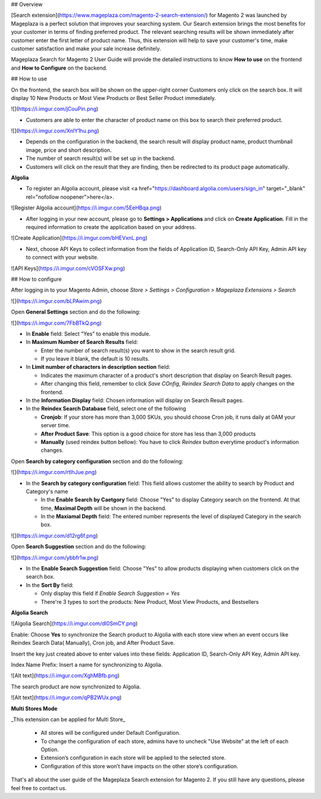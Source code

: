 ## Overview

[Search extension](https://www.mageplaza.com/magento-2-search-extension/) for Magento 2 was launched by Mageplaza is a perfect solution that improves your searching system. Our Search extension brings the most benefits for your customer in terms of finding preferred product. The relevant searching results will be shown immediately after customer enter the first letter of product name. Thus, this extension will help to save your customer's time, make customer satisfaction and make your sale increase definitely.

Mageplaza Search for Magento 2 User Guide will provide the detailed instructions to know **How to use** on the frontend and **How to Configure** on the backend.

## How to use

On the frontend, the search box will be shown on the upper-right corner 
Customers only click on the search box. It will display 10 New Products or Most View Products or Best Seller Product immediately.

![](https://i.imgur.com/jCouPin.png)

* Customers are able to enter the character of product name on this box to search their preferred product.

![](https://i.imgur.com/XnlY1hu.png)

* Depends on the configuration in the backend, the search result will display product name, product thumbnail image, price and short description.
* The number of search result(s) will be set up in the backend.
* Customers will click on the result that they are finding, then be redirected to its product page automatically.

**Algolia**

* To register an Algolia account, please visit <a href="https://dashboard.algolia.com/users/sign_in" target="_blank" rel="nofollow noopener">here</a>.

![Register Algolia account](https://i.imgur.com/5EeHBqa.png)

* After logging in your new account, please go to **Settings > Applications** and click on **Create Application**. Fill in the required information to create the application based on your address.

![Create Application](https://i.imgur.com/bHEVxnL.png)

* Next, choose API Keys to collect information from the fields of Application ID, Search-Only API Key, Admin API key to connect with your website.

![API Keys](https://i.imgur.com/cVOSFXw.png)

## How to configure


After logging in to your Magento Admin, choose `Store > Settings > Configuration > Mageplaza Extensions > Search`

![](https://i.imgur.com/bLPAwim.png)

Open **General Settings** section and do the following:

![](https://i.imgur.com/7FbBTkQ.png)

* In **Enable** field: Select "Yes" to enable this module.
* In **Maximum Number of Search Results** field:
  
  * Enter the number of search result(s) you want to show in the search result grid.
  * If you leave it blank, the default is 10 results.

* In **Limit number of characters in description section** field:

  * Indicates the maximum character of a product's short description that display on Search Result pages.
  * After changing this field, remember to click `Save COnfig`, `Reindex Search Data` to apply changes on the frontend. 

* In the **Information Display** field: Chosen information will display on Search Result pages. 

* In the **Reindex Search Database** field, select one of the following
  
  * **Cronjob**: If your store has more than 3,000 SKUs, you should choose Cron job, it runs daily at 0AM your server time.
  * **After Product Save**: This option is a good choice for store has less than 3,000 products
  * **Manually** (used reindex button bellow): You have to click `Reindex` button everytime product's information changes.

Open **Search by category configuration** section and do the following:

![](https://i.imgur.com/rtIhJue.png)


* In the **Search by category configuration** field: This field allows customer the ability to search by Product and Category's name 
  
  * In the **Enable Search by Caetgory** field: Choose "Yes" to display Category search on the frontend. At that time, **Maximal Depth** will be shown in the backend.
  * In the **Maxiamal Depth** field: The entered number represents the level of displayed Category in the search box.
 
![](https://i.imgur.com/d12rg6f.png)

Open **Search Suggestion** section and do the following:

![](https://i.imgur.com/ybbfr1w.png)

* In the **Enable Search Suggestion** field: Choose "Yes" to allow products displaying when customers click on the search box.
* In the **Sort By** field:
  
  * Only display this field if `Enable Search Suggestion = Yes`
  * There're 3 types to sort the products: New Product, Most View Products, and Bestsellers  

**Algolia Search**

![Algolia Search](https://i.imgur.com/dI0SmCY.png)

Enable: Choose **Yes** to synchronize the Search product to Algolia with each store view when an event occurs like Reindex Search Data( Manually), Cron job, and After Product Save.

Insert the key just created above to enter values into these fields: Application ID, Search-Only API Key, Admin API key.

Index Name Prefix: Insert a name for synchronizing to Algolia.

![Alt text](https://i.imgur.com/XghMBfb.png)

The search product are now synchronized to Algolia.

![Alt text](https://i.imgur.com/qPB2WUx.png)

**Multi Stores Mode**

_This extension can be applied for Multi Store_

  * All stores will be configured under Default Configuration.
  * To change the configuration of each store, admins have to uncheck "Use Website" at the left of each Option.
  * Extension’s configuration in each store will be applied to the selected store.
  * Configuration of this store won’t have impacts on the other store’s configuration.

That's all about the user guide of the Mageplaza Search extension for Magento 2. If you still have any questions, please feel free to contact us.
